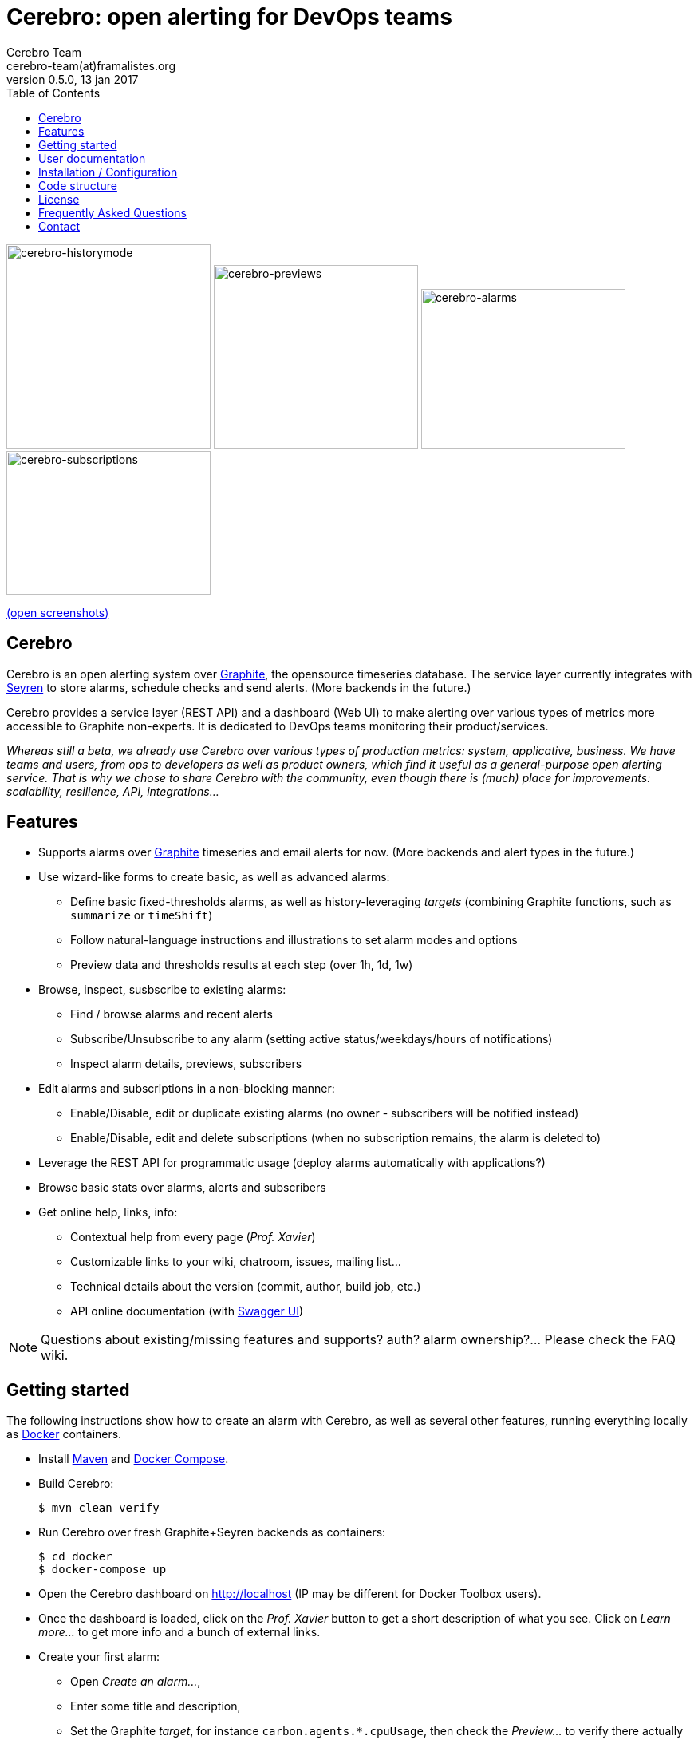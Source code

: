 = *Cerebro: open alerting for DevOps teams*
Cerebro Team <cerebro-team(at)framalistes.org>
v0.5.0, 13 jan 2017
:encoding: UTF-8
:toc: macro

toc::[4]


image:https://framapic.org/D8lOQIavuK0S/nRwzjvIC5c6u.png[cerebro-historymode,256,256]
image:https://framapic.org/0yAgvuU4HkYK/Aw8XuAcwFdgh.png[cerebro-previews,256,230]
image:https://framapic.org/eMIqg5EDk73P/IHCQfK3mMNRH.png[cerebro-alarms,256,200]
image:https://framapic.org/UY9hON6gChm8/xYWo8zyWwGoX.png[cerebro-subscriptions,256,180]

https://framapic.org/gallery#D8lOQIavuK0S/nRwzjvIC5c6u.png,0yAgvuU4HkYK/Aw8XuAcwFdgh.png,eMIqg5EDk73P/IHCQfK3mMNRH.png,UY9hON6gChm8/xYWo8zyWwGoX.png[(open screenshots)]

== Cerebro

Cerebro is an open alerting system over http://graphiteapp.org/[Graphite], the opensource timeseries database. The service layer currently integrates with https://github.com/scobal/seyren[Seyren] to store alarms, schedule checks and send alerts. (More backends in the future.)

Cerebro provides a service layer (REST API) and a dashboard (Web UI) to make alerting over various types of metrics more accessible to Graphite non-experts. It is dedicated to DevOps teams monitoring their product/services.

_Whereas still a beta, we already use Cerebro over various types of production metrics: system, applicative, business. We have teams and users, from ops to developers as well as product owners, which find it useful as a general-purpose open alerting service. That is why we chose to share Cerebro with the community, even though there is (much) place for improvements: scalability, resilience, API, integrations..._

== Features

* Supports alarms over http://graphiteapp.org/[Graphite] timeseries and email alerts for now. (More backends and alert types in the future.)
* Use wizard-like forms to create basic, as well as advanced alarms:
** Define basic fixed-thresholds alarms, as well as history-leveraging _targets_ (combining Graphite functions, such as `summarize` or `timeShift`)
** Follow natural-language instructions and illustrations to set alarm modes and options
** Preview data and thresholds results at each step (over 1h, 1d, 1w)
* Browse, inspect, susbscribe to existing alarms:
** Find / browse alarms and recent alerts
** Subscribe/Unsubscribe to any alarm (setting active status/weekdays/hours of notifications)
** Inspect alarm details, previews, subscribers
* Edit alarms and subscriptions in a non-blocking manner:
** Enable/Disable, edit or duplicate existing alarms (no owner - subscribers will be notified instead)
** Enable/Disable, edit and delete subscriptions (when no subscription remains, the alarm is deleted to)
* Leverage the REST API for programmatic usage (deploy alarms automatically with applications?)
* Browse basic stats over alarms, alerts and subscribers
* Get online help, links, info:
** Contextual help from every page (_Prof. Xavier_)
** Customizable links to your wiki, chatroom, issues, mailing list...
** Technical details about the version (commit, author, build job, etc.)
** API online documentation (with http://swagger.io/swagger-ui/[Swagger UI])

NOTE: Questions about existing/missing features and supports? auth? alarm ownership?... Please check the FAQ wiki.

== Getting started

The following instructions show how to create an alarm with Cerebro, as well as several other features, running everything locally as https://www.docker.com/[Docker] containers.

* Install https://maven.apache.org/[Maven] and https://docs.docker.com/compose/[Docker Compose].

* Build Cerebro:

    $ mvn clean verify

* Run Cerebro over fresh Graphite+Seyren backends as containers:

    $ cd docker
    $ docker-compose up

* Open the Cerebro dashboard on http://localhost (IP may be different for Docker Toolbox users).
* Once the dashboard is loaded, click on the _Prof. Xavier_ button to get a short description of what you see. Click on _Learn more..._ to get more info and a bunch of external links.

* Create your first alarm:
** Open _Create an alarm..._,
** Enter some title and description,
** Set the Graphite _target_, for instance `carbon.agents.*.cpuUsage`, then check the _Preview..._ to verify there actually are values in the backend,
** In _Next_ step, select a _Time range (summarize)_ function, such as the _Average_ value over the last hour,
** In _Next_ step, set some _Fixed thresholds_ values for warnings/errors, then check the _Preview..._ to see the results of smoothing and thresholds,
** In _Next_ steps, configure email notifications (who, what, when), check the summary then _Finish_ saving the alarm.

* From the alarm page, scroll to _Subscribers_ then _Subscribe..._ another email with different notification params, try disabling or editing a subscription (the buttons on the cards) or the alarm itself.

* When back to the _All alarms_ page, verify your first alarm is visible. Click it to go back to details.

* Cerebro Docker containers won't actually send emails (no SMTP configured), but congratulations: you've just created your first alarm and subscriptions with Cerebro.

== User documentation

In addition to comments and labels in the user interface, the dashboard _Prof. Xavier_ button provides contextual information from for every page.

More user documentation will come soon.

== Installation / Configuration

See the link:INSTALL.adoc[INSTALL.adoc] file for installation and configuration instructions, as well as general information about dependencies, integrations, etc.

== Code structure

* `dashboard` : graphical user interface, running https://angular.io/[Angular 2] (https://www.typescriptlang.org/[TypeScript], http://getbootstrap.com/[Bootstrap], etc.)
* `docker` : https://www.docker.com/[Docker] / https://docs.docker.com/compose/[Compose] implementation to run a Graphite+Mongo+Seyren+Cerebro stack of containers
* `selenium` : http://www.seleniumhq.org/[Selenium] integration tests over dashboard features
* `services` : REST API over backends, running https://spring.io/[Spring] / https://www.oracle.com/java/index.html[Java]

== License

See the link:LICENSE[LICENSE] file.

NOTE:: Cerebro sources include several links to external images from the X-Men licence/movies. Those images are not part of Cerebro sources, only their URL is embedded, merely illustrating a possible look'n'feel for the application. Please see the link:INSTALL.adoc[configuration instructions] to replace them with other resources.

== Frequently Asked Questions

_Why Seyren? Angular 2? Why not <insert_your_language>?_

_Get auth? Why no ownership over alarms?_

_Does it scale? Can I use the beta in production?_

_Where is the commit history? Who are you? Where do you want to go with Cerebro?_

Please check the project wiki for FAQ.

== Contact

For most developers in the team, this is the first project we share to the community.

We would be glad to have your feedback.

_mailto:cerebro-team(at)framalistes.org_.
